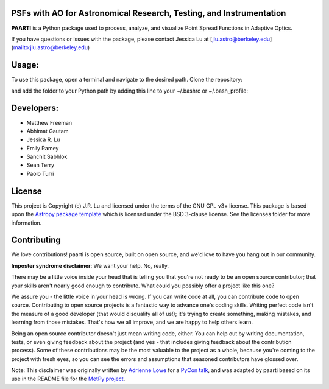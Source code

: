 PSFs with AO for Astronomical Research, Testing, and Instrumentation
--------------------------------------------------------------------

.. image:: http://img.shields.io/badge/powered%20by-AstroPy-orange.svg?style=flat
    :target: http://www.astropy.org
    :alt: Powered by Astropy Badge

**PAARTI** is a Python package used to process, analyze, and visualize Point Spread Functions in Adaptive Optics.

If you have questions or issues with the package, please contact Jessica Lu at [jlu.astro@berkeley.edu](mailto:jlu.astro@berkeley.edu)

Usage:
-----
To use this package, open a terminal and navigate to the desired path. Clone the repository:

.. code-block:: Python
    git clone https://github.com/jluastro/paarti.git
    
and add the folder to your Python path by adding this line to your ~/.bashrc or ~/.bash_profile:

.. code-block:: Python
    export PYTHONPATH="${PYTHONPATH}:/path_to_folder/paarti"

Developers:
-----------
- Matthew Freeman
- Abhimat Gautam
- Jessica R. Lu
- Emily Ramey
- Sanchit Sabhlok
- Sean Terry
- Paolo Turri

License
-------

This project is Copyright (c) J.R. Lu and licensed under
the terms of the GNU GPL v3+ license. This package is based upon
the `Astropy package template <https://github.com/astropy/package-template>`_
which is licensed under the BSD 3-clause license. See the licenses folder for
more information.


Contributing
------------

We love contributions! paarti is open source,
built on open source, and we'd love to have you hang out in our community.

**Imposter syndrome disclaimer**: We want your help. No, really.

There may be a little voice inside your head that is telling you that you're not
ready to be an open source contributor; that your skills aren't nearly good
enough to contribute. What could you possibly offer a project like this one?

We assure you - the little voice in your head is wrong. If you can write code at
all, you can contribute code to open source. Contributing to open source
projects is a fantastic way to advance one's coding skills. Writing perfect code
isn't the measure of a good developer (that would disqualify all of us!); it's
trying to create something, making mistakes, and learning from those
mistakes. That's how we all improve, and we are happy to help others learn.

Being an open source contributor doesn't just mean writing code, either. You can
help out by writing documentation, tests, or even giving feedback about the
project (and yes - that includes giving feedback about the contribution
process). Some of these contributions may be the most valuable to the project as
a whole, because you're coming to the project with fresh eyes, so you can see
the errors and assumptions that seasoned contributors have glossed over.

Note: This disclaimer was originally written by
`Adrienne Lowe <https://github.com/adriennefriend>`_ for a
`PyCon talk <https://www.youtube.com/watch?v=6Uj746j9Heo>`_, and was adapted by
paarti based on its use in the README file for the
`MetPy project <https://github.com/Unidata/MetPy>`_.
